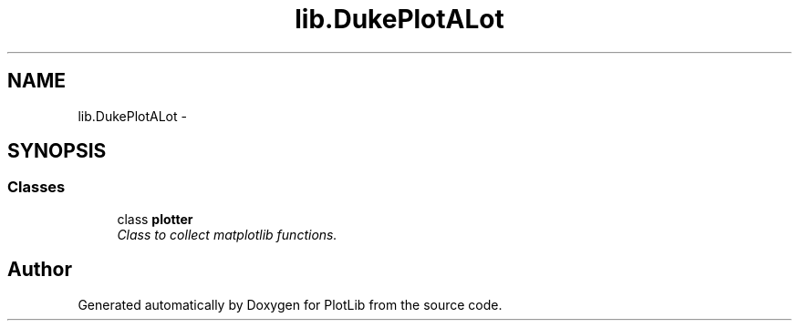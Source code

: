 .TH "lib.DukePlotALot" 3 "Thu Jul 23 2015" "PlotLib" \" -*- nroff -*-
.ad l
.nh
.SH NAME
lib.DukePlotALot \- 
.SH SYNOPSIS
.br
.PP
.SS "Classes"

.in +1c
.ti -1c
.RI "class \fBplotter\fP"
.br
.RI "\fIClass to collect matplotlib functions\&. \fP"
.in -1c
.SH "Author"
.PP 
Generated automatically by Doxygen for PlotLib from the source code\&.
